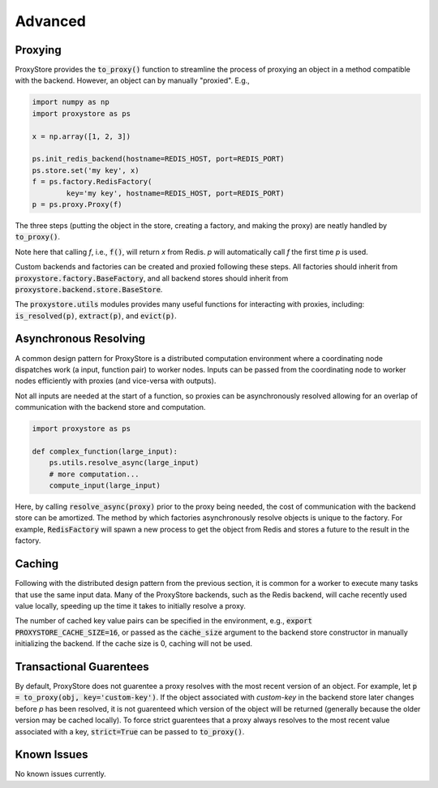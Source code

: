 Advanced
########

Proxying
--------

ProxyStore provides the :code:`to_proxy()` function to streamline the process of proxying an object in a method compatible with the backend.
However, an object can by manually "proxied".
E.g.,

.. code-block:: python

   import numpy as np
   import proxystore as ps

   x = np.array([1, 2, 3])

   ps.init_redis_backend(hostname=REDIS_HOST, port=REDIS_PORT)
   ps.store.set('my key', x)
   f = ps.factory.RedisFactory(
           key='my key', hostname=REDIS_HOST, port=REDIS_PORT)
   p = ps.proxy.Proxy(f)

The three steps (putting the object in the store, creating a factory, and making the proxy) are neatly handled by :code:`to_proxy()`.

Note here that calling `f`, i.e., :code:`f()`, will return `x` from Redis.
`p` will automatically call `f` the first time `p` is used.

Custom backends and factories can be created and proxied following these steps.
All factories should inherit from :code:`proxystore.factory.BaseFactory`, and all backend stores should inherit from :code:`proxystore.backend.store.BaseStore`.

The :code:`proxystore.utils` modules provides many useful functions for interacting with proxies, including: :code:`is_resolved(p)`, :code:`extract(p)`, and :code:`evict(p)`.

Asynchronous Resolving
----------------------

A common design pattern for ProxyStore is a distributed computation environment where a coordinating node dispatches work (a input, function pair) to worker nodes.
Inputs can be passed from the coordinating node to worker nodes efficiently with proxies (and vice-versa with outputs).

Not all inputs are needed at the start of a function, so proxies can be asynchronously resolved allowing for an overlap of communication with the backend store and computation.

.. code-block:: python

   import proxystore as ps

   def complex_function(large_input):
       ps.utils.resolve_async(large_input)
       # more computation...
       compute_input(large_input)

Here, by calling :code:`resolve_async(proxy)` prior to the proxy being needed, the cost of communication with the backend store can be amortized.
The method by which factories asynchronously resolve objects is unique to the factory.
For example, :code:`RedisFactory` will spawn a new process to get the object from Redis and stores a future to the result in the factory.

Caching
-------

Following with the distributed design pattern from the previous section, it is common for a worker to execute many tasks that use the same input data.
Many of the ProxyStore backends, such as the Redis backend, will cache recently used value locally, speeding up the time it takes to initially resolve a proxy.

The number of cached key value pairs can be specified in the environment, e.g., :code:`export PROXYSTORE_CACHE_SIZE=16`, or passed as the :code:`cache_size` argument to the backend store constructor in manually initializing the backend.
If the cache size is 0, caching will not be used.

Transactional Guarentees
------------------------

By default, ProxyStore does not guarentee a proxy resolves with the most recent version of an object.
For example, let :code:`p = to_proxy(obj, key='custom-key')`.
If the object associated with `custom-key` in the backend store later changes before `p` has been resolved, it is not guarenteed which version of the object will be returned (generally because the older version may be cached locally).
To force strict guarentees that a proxy always resolves to the most recent value associated with a key, :code:`strict=True` can be passed to :code:`to_proxy()`.

Known Issues
------------

No known issues currently.
